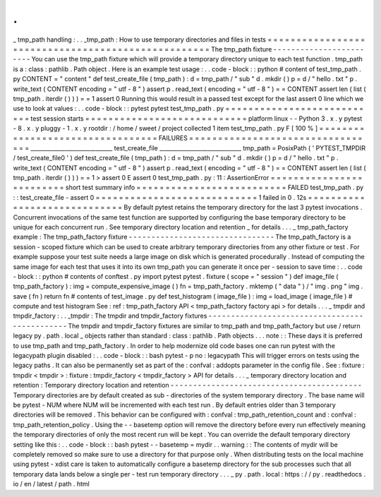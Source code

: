 .
.
_
tmp_path
handling
:
.
.
_tmp_path
:
How
to
use
temporary
directories
and
files
in
tests
=
=
=
=
=
=
=
=
=
=
=
=
=
=
=
=
=
=
=
=
=
=
=
=
=
=
=
=
=
=
=
=
=
=
=
=
=
=
=
=
=
=
=
=
=
=
=
=
=
=
=
The
tmp_path
fixture
-
-
-
-
-
-
-
-
-
-
-
-
-
-
-
-
-
-
-
-
-
-
-
-
You
can
use
the
tmp_path
fixture
which
will
provide
a
temporary
directory
unique
to
each
test
function
.
tmp_path
is
a
:
class
:
pathlib
.
Path
object
.
Here
is
an
example
test
usage
:
.
.
code
-
block
:
:
python
#
content
of
test_tmp_path
.
py
CONTENT
=
"
content
"
def
test_create_file
(
tmp_path
)
:
d
=
tmp_path
/
"
sub
"
d
.
mkdir
(
)
p
=
d
/
"
hello
.
txt
"
p
.
write_text
(
CONTENT
encoding
=
"
utf
-
8
"
)
assert
p
.
read_text
(
encoding
=
"
utf
-
8
"
)
=
=
CONTENT
assert
len
(
list
(
tmp_path
.
iterdir
(
)
)
)
=
=
1
assert
0
Running
this
would
result
in
a
passed
test
except
for
the
last
assert
0
line
which
we
use
to
look
at
values
:
.
.
code
-
block
:
:
pytest
pytest
test_tmp_path
.
py
=
=
=
=
=
=
=
=
=
=
=
=
=
=
=
=
=
=
=
=
=
=
=
=
=
=
=
test
session
starts
=
=
=
=
=
=
=
=
=
=
=
=
=
=
=
=
=
=
=
=
=
=
=
=
=
=
=
=
platform
linux
-
-
Python
3
.
x
.
y
pytest
-
8
.
x
.
y
pluggy
-
1
.
x
.
y
rootdir
:
/
home
/
sweet
/
project
collected
1
item
test_tmp_path
.
py
F
[
100
%
]
=
=
=
=
=
=
=
=
=
=
=
=
=
=
=
=
=
=
=
=
=
=
=
=
=
=
=
=
=
=
=
=
=
FAILURES
=
=
=
=
=
=
=
=
=
=
=
=
=
=
=
=
=
=
=
=
=
=
=
=
=
=
=
=
=
=
=
=
=
_____________________________
test_create_file
_____________________________
tmp_path
=
PosixPath
(
'
PYTEST_TMPDIR
/
test_create_file0
'
)
def
test_create_file
(
tmp_path
)
:
d
=
tmp_path
/
"
sub
"
d
.
mkdir
(
)
p
=
d
/
"
hello
.
txt
"
p
.
write_text
(
CONTENT
encoding
=
"
utf
-
8
"
)
assert
p
.
read_text
(
encoding
=
"
utf
-
8
"
)
=
=
CONTENT
assert
len
(
list
(
tmp_path
.
iterdir
(
)
)
)
=
=
1
>
assert
0
E
assert
0
test_tmp_path
.
py
:
11
:
AssertionError
=
=
=
=
=
=
=
=
=
=
=
=
=
=
=
=
=
=
=
=
=
=
=
=
=
short
test
summary
info
=
=
=
=
=
=
=
=
=
=
=
=
=
=
=
=
=
=
=
=
=
=
=
=
=
=
FAILED
test_tmp_path
.
py
:
:
test_create_file
-
assert
0
=
=
=
=
=
=
=
=
=
=
=
=
=
=
=
=
=
=
=
=
=
=
=
=
=
=
=
=
1
failed
in
0
.
12s
=
=
=
=
=
=
=
=
=
=
=
=
=
=
=
=
=
=
=
=
=
=
=
=
=
=
=
=
=
By
default
pytest
retains
the
temporary
directory
for
the
last
3
pytest
invocations
.
Concurrent
invocations
of
the
same
test
function
are
supported
by
configuring
the
base
temporary
directory
to
be
unique
for
each
concurrent
run
.
See
temporary
directory
location
and
retention
_
for
details
.
.
.
_
tmp_path_factory
example
:
The
tmp_path_factory
fixture
-
-
-
-
-
-
-
-
-
-
-
-
-
-
-
-
-
-
-
-
-
-
-
-
-
-
-
-
-
-
-
-
The
tmp_path_factory
is
a
session
-
scoped
fixture
which
can
be
used
to
create
arbitrary
temporary
directories
from
any
other
fixture
or
test
.
For
example
suppose
your
test
suite
needs
a
large
image
on
disk
which
is
generated
procedurally
.
Instead
of
computing
the
same
image
for
each
test
that
uses
it
into
its
own
tmp_path
you
can
generate
it
once
per
-
session
to
save
time
:
.
.
code
-
block
:
:
python
#
contents
of
conftest
.
py
import
pytest
pytest
.
fixture
(
scope
=
"
session
"
)
def
image_file
(
tmp_path_factory
)
:
img
=
compute_expensive_image
(
)
fn
=
tmp_path_factory
.
mktemp
(
"
data
"
)
/
"
img
.
png
"
img
.
save
(
fn
)
return
fn
#
contents
of
test_image
.
py
def
test_histogram
(
image_file
)
:
img
=
load_image
(
image_file
)
#
compute
and
test
histogram
See
:
ref
:
tmp_path_factory
API
<
tmp_path_factory
factory
api
>
for
details
.
.
.
_
tmpdir
and
tmpdir_factory
:
.
.
_tmpdir
:
The
tmpdir
and
tmpdir_factory
fixtures
-
-
-
-
-
-
-
-
-
-
-
-
-
-
-
-
-
-
-
-
-
-
-
-
-
-
-
-
-
-
-
-
-
-
-
-
-
-
-
-
-
-
-
-
-
-
The
tmpdir
and
tmpdir_factory
fixtures
are
similar
to
tmp_path
and
tmp_path_factory
but
use
/
return
legacy
py
.
path
.
local
_
objects
rather
than
standard
:
class
:
pathlib
.
Path
objects
.
.
.
note
:
:
These
days
it
is
preferred
to
use
tmp_path
and
tmp_path_factory
.
In
order
to
help
modernize
old
code
bases
one
can
run
pytest
with
the
legacypath
plugin
disabled
:
.
.
code
-
block
:
:
bash
pytest
-
p
no
:
legacypath
This
will
trigger
errors
on
tests
using
the
legacy
paths
.
It
can
also
be
permanently
set
as
part
of
the
:
confval
:
addopts
parameter
in
the
config
file
.
See
:
fixture
:
tmpdir
<
tmpdir
>
:
fixture
:
tmpdir_factory
<
tmpdir_factory
>
API
for
details
.
.
.
_
temporary
directory
location
and
retention
:
Temporary
directory
location
and
retention
-
-
-
-
-
-
-
-
-
-
-
-
-
-
-
-
-
-
-
-
-
-
-
-
-
-
-
-
-
-
-
-
-
-
-
-
-
-
-
-
-
-
Temporary
directories
are
by
default
created
as
sub
-
directories
of
the
system
temporary
directory
.
The
base
name
will
be
pytest
-
NUM
where
NUM
will
be
incremented
with
each
test
run
.
By
default
entries
older
than
3
temporary
directories
will
be
removed
.
This
behavior
can
be
configured
with
:
confval
:
tmp_path_retention_count
and
:
confval
:
tmp_path_retention_policy
.
Using
the
-
-
basetemp
option
will
remove
the
directory
before
every
run
effectively
meaning
the
temporary
directories
of
only
the
most
recent
run
will
be
kept
.
You
can
override
the
default
temporary
directory
setting
like
this
:
.
.
code
-
block
:
:
bash
pytest
-
-
basetemp
=
mydir
.
.
warning
:
:
The
contents
of
mydir
will
be
completely
removed
so
make
sure
to
use
a
directory
for
that
purpose
only
.
When
distributing
tests
on
the
local
machine
using
pytest
-
xdist
care
is
taken
to
automatically
configure
a
basetemp
directory
for
the
sub
processes
such
that
all
temporary
data
lands
below
a
single
per
-
test
run
temporary
directory
.
.
.
_
py
.
path
.
local
:
https
:
/
/
py
.
readthedocs
.
io
/
en
/
latest
/
path
.
html
